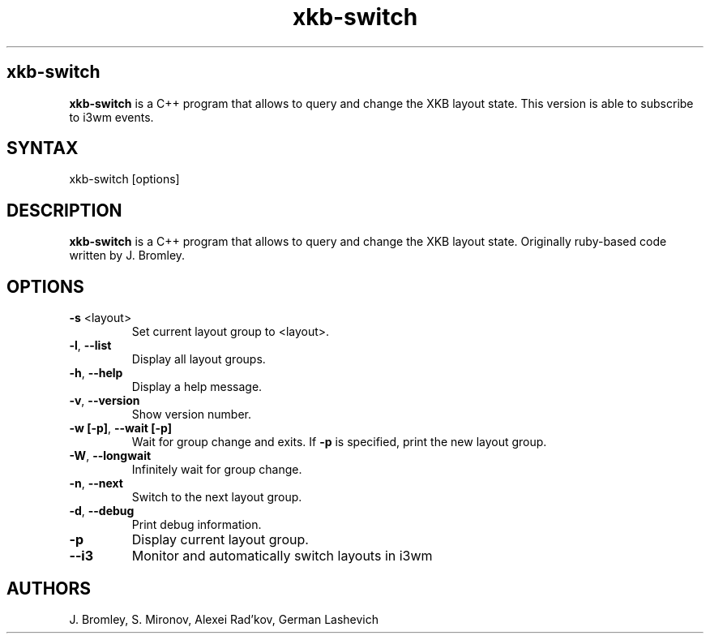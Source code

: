 .TH "xkb-switch" "1" "1.7.1" "J. Bromley, S. Mironov, Alexei Rad'kov, German Lashevich" "User Commands"
.SH "xkb-switch"
.LP
.B xkb\-switch
is a C++ program that allows to query and change the XKB layout state. This version is able to subscribe to i3wm events.
.SH "SYNTAX"
.LP
xkb\-switch [options]
.SH "DESCRIPTION"
.LP
.B xkb\-switch
is a C++ program that allows to query and change the XKB layout state. Originally ruby\-based code written by J. Bromley.
.SH "OPTIONS"
.LP
.TP
\fB\-s\fR <layout>
Set current layout group to <layout>.
.TP
.BR \-l ", "\-\^\-list
Display all layout groups.
.TP
.BR \-h ", "\-\^\-help
Display a help message.
.TP
.BR \-v ", "\-\^\-version
Show version number.
.TP
.BR \-w " "[\-p] ", "\-\^\-wait " "[\-p]
Wait for group change and exits.
If \fB\-p\fR is specified, print the new layout group.
.TP
.BR \-W ", "\-\^\-longwait
Infinitely wait for group change.
.TP
.BR \-n ", " \-\^\-next
Switch to the next layout group.
.TP
.BR \-d ", " \-\^\-debug
Print debug information.
.TP
.BR \-p
Display current layout group.
.TP
.BR \-\^\-i3
Monitor and automatically switch layouts in i3wm
.TP
.SH "AUTHORS"
.LP
J. Bromley, S. Mironov, Alexei Rad'kov, German Lashevich
